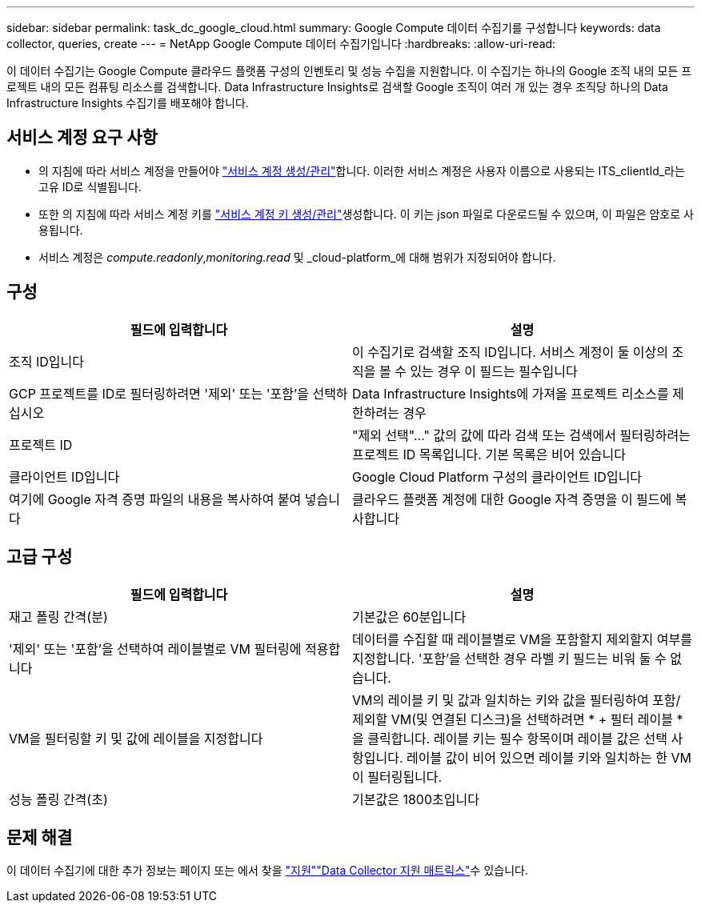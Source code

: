 ---
sidebar: sidebar 
permalink: task_dc_google_cloud.html 
summary: Google Compute 데이터 수집기를 구성합니다 
keywords: data collector, queries, create 
---
= NetApp Google Compute 데이터 수집기입니다
:hardbreaks:
:allow-uri-read: 


[role="lead"]
이 데이터 수집기는 Google Compute 클라우드 플랫폼 구성의 인벤토리 및 성능 수집을 지원합니다. 이 수집기는 하나의 Google 조직 내의 모든 프로젝트 내의 모든 컴퓨팅 리소스를 검색합니다. Data Infrastructure Insights로 검색할 Google 조직이 여러 개 있는 경우 조직당 하나의 Data Infrastructure Insights 수집기를 배포해야 합니다.



== 서비스 계정 요구 사항

* 의 지침에 따라 서비스 계정을 만들어야 link:https://cloud.google.com/iam/docs/creating-managing-service-accounts["서비스 계정 생성/관리"]합니다. 이러한 서비스 계정은 사용자 이름으로 사용되는 ITS_clientId_라는 고유 ID로 식별됩니다.
* 또한 의 지침에 따라 서비스 계정 키를 link:https://cloud.google.com/iam/docs/creating-managing-service-account-keys["서비스 계정 키 생성/관리"]생성합니다. 이 키는 json 파일로 다운로드될 수 있으며, 이 파일은 암호로 사용됩니다.
* 서비스 계정은 _compute.readonly_,_monitoring.read_ 및 _cloud-platform_에 대해 범위가 지정되어야 합니다.




== 구성

[cols="2*"]
|===
| 필드에 입력합니다 | 설명 


| 조직 ID입니다 | 이 수집기로 검색할 조직 ID입니다. 서비스 계정이 둘 이상의 조직을 볼 수 있는 경우 이 필드는 필수입니다 


| GCP 프로젝트를 ID로 필터링하려면 '제외' 또는 '포함'을 선택하십시오 | Data Infrastructure Insights에 가져올 프로젝트 리소스를 제한하려는 경우 


| 프로젝트 ID | "제외 선택"..." 값의 값에 따라 검색 또는 검색에서 필터링하려는 프로젝트 ID 목록입니다. 기본 목록은 비어 있습니다 


| 클라이언트 ID입니다 | Google Cloud Platform 구성의 클라이언트 ID입니다 


| 여기에 Google 자격 증명 파일의 내용을 복사하여 붙여 넣습니다 | 클라우드 플랫폼 계정에 대한 Google 자격 증명을 이 필드에 복사합니다 
|===


== 고급 구성

[cols="2*"]
|===
| 필드에 입력합니다 | 설명 


| 재고 폴링 간격(분) | 기본값은 60분입니다 


| '제외' 또는 '포함'을 선택하여 레이블별로 VM 필터링에 적용합니다 | 데이터를 수집할 때 레이블별로 VM을 포함할지 제외할지 여부를 지정합니다. '포함'을 선택한 경우 라벨 키 필드는 비워 둘 수 없습니다. 


| VM을 필터링할 키 및 값에 레이블을 지정합니다 | VM의 레이블 키 및 값과 일치하는 키와 값을 필터링하여 포함/제외할 VM(및 연결된 디스크)을 선택하려면 * + 필터 레이블 * 을 클릭합니다. 레이블 키는 필수 항목이며 레이블 값은 선택 사항입니다. 레이블 값이 비어 있으면 레이블 키와 일치하는 한 VM이 필터링됩니다. 


| 성능 폴링 간격(초) | 기본값은 1800초입니다 
|===


== 문제 해결

이 데이터 수집기에 대한 추가 정보는 페이지 또는 에서 찾을 link:concept_requesting_support.html["지원"]link:reference_data_collector_support_matrix.html["Data Collector 지원 매트릭스"]수 있습니다.
